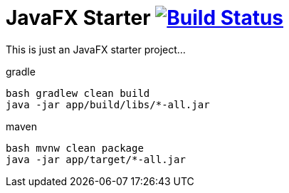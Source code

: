 = JavaFX Starter image:https://travis-ci.org/daggerok/javafx-examples.svg?branch=master["Build Status", link="https://travis-ci.org/daggerok/javafx-examples"]

//tag::content[]

This is just an JavaFX starter project...

.gradle
[source,bash]
----
bash gradlew clean build
java -jar app/build/libs/*-all.jar
----

.maven
[source,bash]
----
bash mvnw clean package
java -jar app/target/*-all.jar
----

//end::content[]
